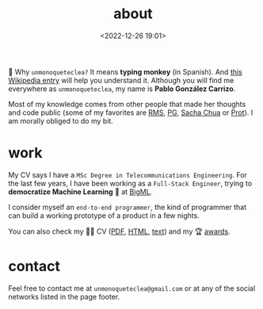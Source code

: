 #+title: about
#+date: <2022-12-26 19:01>
#+description:
#+filetags: me

🐒 Why =unmonoqueteclea?= It means *typing monkey* (in Spanish).
And [[https://en.wikipedia.org/wiki/Infinite_monkey_theorem][this Wikipedia entry]] will help you understand it. Although you will find
me everywhere as =unmonoqueteclea=, my name is *Pablo González Carrizo*.

Most of my knowledge comes from other people that made her thoughts
and code public (some of my favorites are  [[https://stallman.org][RMS]], [[http://www.paulgraham.com/][PG]], [[https://sachachua.com/blog/][Sacha Chua]] or
[[https://protesilaos.com/][Prot]]). I am morally obliged to do my bit.

* work
My CV says I have a =MSc Degree in Telecommunications Engineering=. For
the last few years, I have been working as a =Full-Stack Engineer=, trying to
*democratize Machine Learning* 🤖 at [[https://bigml.com][BigML]].

I consider myself an =end-to-end programmer=, the kind of programmer
that can build a working prototype of a product in a few nights.

You can also check my 👨‍💻 CV ([[./static/cv.pdf][PDF]], [[./static/cv.html][HTML]], [[./static/cv-text.html][text]]) and my 🏆 [[./awards.html][awards]].

* contact
Feel free to contact me at =unmonoqueteclea@gmail.com= or at any of the
social networks listed in the page footer.
